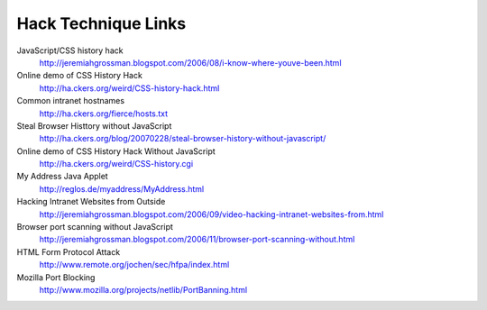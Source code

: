 Hack Technique Links
====================

JavaScript/CSS history hack
        http://jeremiahgrossman.blogspot.com/2006/08/i-know-where-youve-been.html

Online demo of CSS History Hack
        http://ha.ckers.org/weird/CSS-history-hack.html

Common intranet hostnames
        http://ha.ckers.org/fierce/hosts.txt

Steal Browser Histtory without JavaScript
        http://ha.ckers.org/blog/20070228/steal-browser-history-without-javascript/

Online demo of CSS History Hack Without JavaScript
        http://ha.ckers.org/weird/CSS-history.cgi

My Address Java Applet
        http://reglos.de/myaddress/MyAddress.html

Hacking Intranet Websites from Outside
        http://jeremiahgrossman.blogspot.com/2006/09/video-hacking-intranet-websites-from.html

Browser port scanning without JavaScript
        http://jeremiahgrossman.blogspot.com/2006/11/browser-port-scanning-without.html

HTML Form Protocol Attack
        http://www.remote.org/jochen/sec/hfpa/index.html

Mozilla Port Blocking
        http://www.mozilla.org/projects/netlib/PortBanning.html

